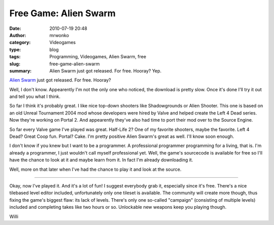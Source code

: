 Free Game: Alien Swarm
######################
:date: 2010-07-19 20:48
:author: mrwonko
:category: Videogames
:type: blog
:tags: Programming, Videogames, Alien Swarm, free
:slug: free-game-alien-swarm
:summary: Alien Swarm just got released. For free. Hooray? Yep.

`Alien Swarm <http://store.steampowered.com/app/630/>`__ just got
released. For free. Hooray?

Well, I don't know. Appearently I'm not the only one who noticed, the
download is pretty slow. Once it's done I'll try it out and tell you
what I think.

So far I think it's probably great. I like nice top-down shooters like
Shadowgrounds or Alien Shooter. This one is based on an old Unreal
Tournament 2004 mod whose developers were hired by Valve and helped
create the Left 4 Dead series. Now they're working on Portal 2. And
appearently they've also had time to port their mod over to the Source
Engine.

So far every Valve game I've played was great. Half-Life 2? One of my
favorite shooters, maybe the favorite. Left 4 Dead? Great Coop fun.
Portal? Cake. I'm pretty positive Alien Swarm's great as well. I'll know
soon enough.

I don't know if you knew but I want to be a programmer. A professional
programmer programming for a living, that is. I'm already a programmer,
I just wouldn't call myself professional yet. Well, the game's
sourcecode is available for free so I'll have the chance to look at it
and maybe learn from it. In fact I'm already downloading it.

Well, more on that later when I've had the chance to play it and look at
the source.

--------------

Okay, now I've played it. And it's a lot of fun! I suggest everybody
grab it, especially since it's free. There's a nice tilebased level
editor included, unfortunately only one tileset is available. The
community will create more though, thus fixing the game's biggest flaw:
its lack of levels. There's only one so-called "campaign" (consisting of
multiple levels) included and completing takes like two hours or so.
Unlockable new weapons keep you playing though.

.. raw:: html

   </p>

Willi
